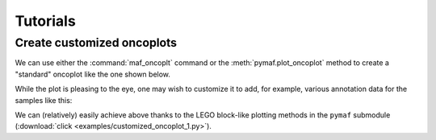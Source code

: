 Tutorials
*********

Create customized oncoplots
===========================

We can use either the :command:`maf_oncoplt` command or the :meth:`pymaf.plot_oncoplot` method to create a "standard" oncoplot like the one shown below.

.. image:: https://raw.githubusercontent.com/sbslee/fuc-data/main/images/oncoplot.png

While the plot is pleasing to the eye, one may wish to customize it to add, for example, various annotation data for the samples like this:

.. image:: https://raw.githubusercontent.com/sbslee/fuc-data/main/images/customized_oncoplot_1.png

We can (relatively) easily achieve above thanks to the LEGO block-like plotting methods in the ``pymaf`` submodule (:download:`click <examples/customized_oncoplot_1.py>`).

